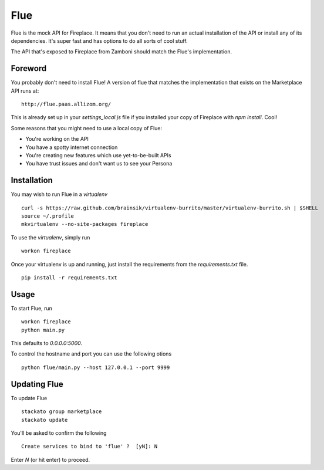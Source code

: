 Flue
====

Flue is the mock API for Fireplace. It means that you don't need to run an
actual installation of the API or install any of its dependencies. It's super
fast and has options to do all sorts of cool stuff.

The API that's exposed to Fireplace from Zamboni should match the Flue's
implementation.


Foreword
--------

You probably don't need to install Flue! A version of flue that matches the
implementation that exists on the Marketplace API runs at: ::

    http://flue.paas.allizom.org/

This is already set up in your `settings_local.js` file if you installed your
copy of Fireplace with `npm install`. Cool!

Some reasons that you might need to use a local copy of Flue:

* You're working on the API
* You have a spotty internet connection
* You're creating new features which use yet-to-be-built APIs
* You have trust issues and don't want us to see your Persona


Installation
------------

You may wish to run Flue in a `virtualenv` ::

    curl -s https://raw.github.com/brainsik/virtualenv-burrito/master/virtualenv-burrito.sh | $SHELL
    source ~/.profile
    mkvirtualenv --no-site-packages fireplace


To use the `virtualenv`, simply run ::

    workon fireplace


Once your virtualenv is up and running, just install the requirements from the
`requirements.txt` file. ::

    pip install -r requirements.txt


Usage
-----

To start Flue, run ::

    workon fireplace
    python main.py


This defaults to `0.0.0.0:5000`.

To control the hostname and port you can use the following otions ::

    python flue/main.py --host 127.0.0.1 --port 9999


Updating Flue
-------------

To update Flue ::

    stackato group marketplace
    stackato update

You'll be asked to confirm the following ::

    Create services to bind to 'flue' ?  [yN]: N

Enter `N` (or hit enter) to proceed.

